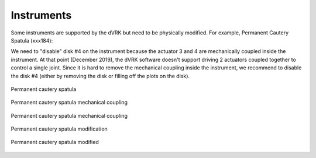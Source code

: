 .. _setup-instruments:

***********
Instruments
***********

Some instruments are supported by the dVRK but need to be physically
modified.  For example, Permanent Cautery Spatula (xxx184):

We need to "disable" disk #4 on the instrument because the actuator 3
and 4 are mechanically coupled inside the instrument.  At that point
(December 2019), the dVRK software doesn't support driving 2 actuators
coupled together to control a single joint.  Since it is hard to
remove the mechanical coupling inside the instrument, we recommend to
disable the disk #4 (either by removing the disk or filling off the
plots on the disk).

.. figure:: /images/instruments/permanent-cautery-spatula/permanent-cautery-spatula.jpg
   :width: 350
   :align: center

   Permanent cautery spatula

.. figure:: /images/instruments/permanent-cautery-spatula/permanent-cautery-spatula-coupling.jpg
   :width: 450
   :align: center

   Permanent cautery spatula mechanical coupling

.. figure:: /images/instruments/permanent-cautery-spatula/permanent-cautery-spatula-disks.jpg
   :width: 350
   :align: center

   Permanent cautery spatula mechanical coupling

.. figure:: /images/instruments/permanent-cautery-spatula/permanent-cautery-spatula-modifying.jpg
   :width: 350
   :align: center

   Permanent cautery spatula modification

.. figure:: /images/instruments/permanent-cautery-spatula/permanent-cautery-spatula-modified.jpg
   :width: 350
   :align: center

   Permanent cautery spatula modified
